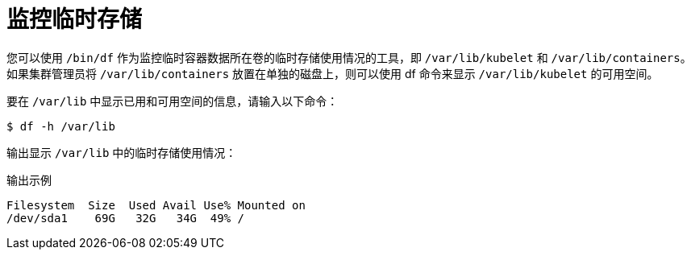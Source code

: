 // Module included in the following assemblies:
//
// storage/understanding-persistent-storage.adoc[leveloffset=+1]

[id=storage-ephemeral-storage-monitoring_{context}]
= 监控临时存储

您可以使用 `/bin/df` 作为监控临时容器数据所在卷的临时存储使用情况的工具，即 `/var/lib/kubelet` 和 `/var/lib/containers`。如果集群管理员将 `/var/lib/containers` 放置在单独的磁盘上，则可以使用 df 命令来显示 `/var/lib/kubelet` 的可用空间。

要在 `/var/lib` 中显示已用和可用空间的信息，请输入以下命令：

[source,terminal]
----
$ df -h /var/lib
----

输出显示 `/var/lib` 中的临时存储使用情况：

.输出示例
[source,terminal]
----
Filesystem  Size  Used Avail Use% Mounted on
/dev/sda1    69G   32G   34G  49% /
----
